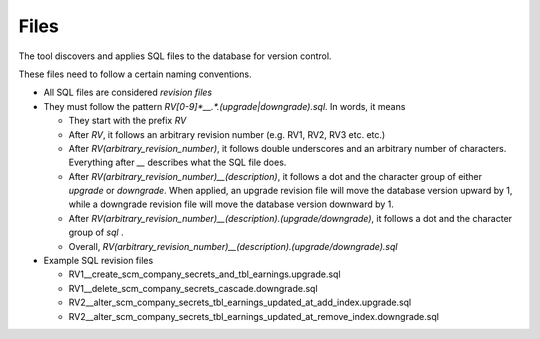 Files
=======

The tool discovers and applies SQL files to the database for version control.

These files need to follow a certain naming conventions.


.. SQL files naming convention::

- All SQL files are considered `revision files`

- They must follow the pattern `RV[0-9]*__.*\.(upgrade|downgrade)\.sql`. In words, it means

  - They start with the prefix `RV`

  - After `RV`, it follows an arbitrary revision number (e.g. RV1, RV2, RV3 etc. etc.)

  - After `RV(arbitrary_revision_number)`, it follows double underscores and an arbitrary number of characters. Everything after `__` describes what the SQL file does.

  - After `RV(arbitrary_revision_number)__(description)`, it follows a dot and the character group of either `upgrade` or `downgrade`. When applied, an upgrade revision file will move the database version upward by 1, while a downgrade revision file will move the database version downward by 1.

  - After `RV(arbitrary_revision_number)__(description).(upgrade/downgrade)`, it follows a dot and the character group of `sql` .

  - Overall, `RV(arbitrary_revision_number)__(description).(upgrade/downgrade).sql`

- Example SQL revision files

  - RV1__create_scm_company_secrets_and_tbl_earnings.upgrade.sql

  - RV1__delete_scm_company_secrets_cascade.downgrade.sql

  - RV2__alter_scm_company_secrets_tbl_earnings_updated_at_add_index.upgrade.sql

  - RV2__alter_scm_company_secrets_tbl_earnings_updated_at_remove_index.downgrade.sql
